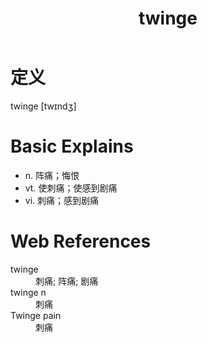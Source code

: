 #+title: twinge
#+roam_tags:英语单词

* 定义
  
twinge [twɪndʒ]

* Basic Explains
- n. 阵痛；悔恨
- vt. 使刺痛；使感到剧痛
- vi. 刺痛；感到剧痛

* Web References
- twinge :: 刺痛; 阵痛; 剧痛
- twinge n :: 刺痛
- Twinge pain :: 刺痛
